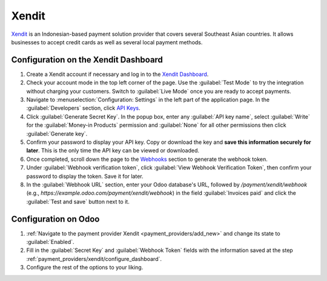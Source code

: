 ======
Xendit
======

`Xendit <https://www.xendit.co>`_ is an Indonesian-based payment solution provider that covers
several Southeast Asian countries. It allows businesses to accept credit cards as well as several
local payment methods.

.. _payment_providers/xendit/configure_dashboard:

Configuration on the Xendit Dashboard
=====================================

#. Create a Xendit account if necessary and log in to the `Xendit Dashboard
   <https://dashboard.xendit.co>`_.
#. Check your account mode in the top left corner of the page. Use the :guilabel:`Test Mode` to try
   the integration without charging your customers. Switch to :guilabel:`Live Mode` once you are
   ready to accept payments.
#. Navigate to :menuselection:`Configuration: Settings` in the left part of the application page.
   In the :guilabel:`Developers` section, click
   `API Keys <https://dashboard.xendit.co/settings/developers#api-keys>`_.
#. Click :guilabel:`Generate Secret Key`. In the popup box, enter any :guilabel:`API key name`,
   select :guilabel:`Write` for the :guilabel:`Money-in Products` permission and :guilabel:`None`
   for all other permissions then click :guilabel:`Generate key`.
#. Confirm your password to display your API key. Copy or download the key and **save
   this information securely for later**. This is the only time the API key can be viewed or
   downloaded.
#. Once completed, scroll down the page to the
   `Webhooks <https://dashboard.xendit.co/settings/developers#webhooks>`_ section to generate
   the webhook token.
#. Under :guilabel:`Webhook verification token`, click :guilabel:`View Webhook Verification Token`,
   then confirm your password to display the token. Save it for later.
#. In the :guilabel:`Webhook URL` section, enter your Odoo database's URL, followed by `/payment/xendit/webhook` (e.g.,
   `https://example.odoo.com/payment/xendit/webhook`) in the field :guilabel:`Invoices paid` and click the
   :guilabel:`Test and save` button next to it.

Configuration on Odoo
=====================

#. :ref:`Navigate to the payment provider Xendit <payment_providers/add_new>` and change its state
   to :guilabel:`Enabled`.
#. Fill in the :guilabel:`Secret Key` and :guilabel:`Webhook Token` fields with the
   information saved at the step :ref:`payment_providers/xendit/configure_dashboard`.
#. Configure the rest of the options to your liking.

.. seealso::
   :doc:`../payment_providers`
